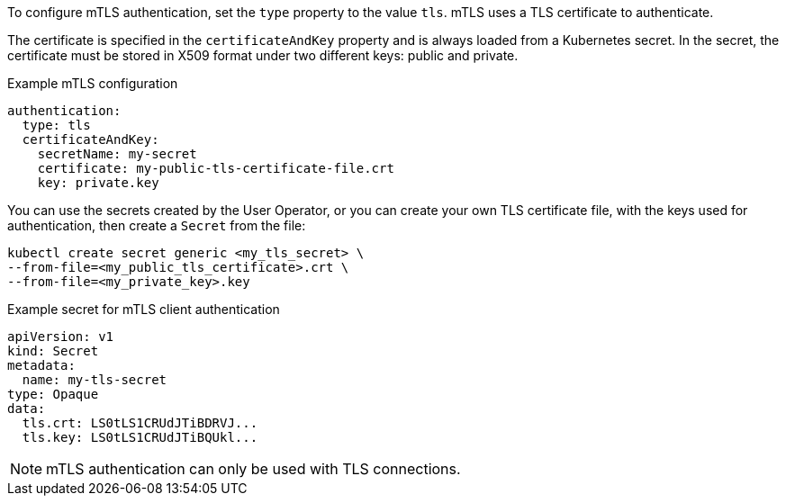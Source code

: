 :_mod-docs-content-type: CONCEPT

To configure mTLS authentication, set the `type` property to the value `tls`.
mTLS uses a TLS certificate to authenticate.

The certificate is specified in the `certificateAndKey` property and is always loaded from a Kubernetes secret.
In the secret, the certificate must be stored in X509 format under two different keys: public and private.

.Example mTLS configuration
[source,yaml,subs=attributes+]
----
authentication:
  type: tls
  certificateAndKey:
    secretName: my-secret
    certificate: my-public-tls-certificate-file.crt
    key: private.key
----

You can use the secrets created by the User Operator,
or you can create your own TLS certificate file, with the keys used for authentication, then create a `Secret` from the file:

[source,shell,subs=+quotes]
kubectl create secret generic <my_tls_secret> \
--from-file=<my_public_tls_certificate>.crt \
--from-file=<my_private_key>.key

.Example secret for mTLS client authentication
[source,yaml,subs="attributes+"]
----
apiVersion: v1
kind: Secret
metadata:
  name: my-tls-secret
type: Opaque
data:
  tls.crt: LS0tLS1CRUdJTiBDRVJ...
  tls.key: LS0tLS1CRUdJTiBQUkl...
----

NOTE: mTLS authentication can only be used with TLS connections.
